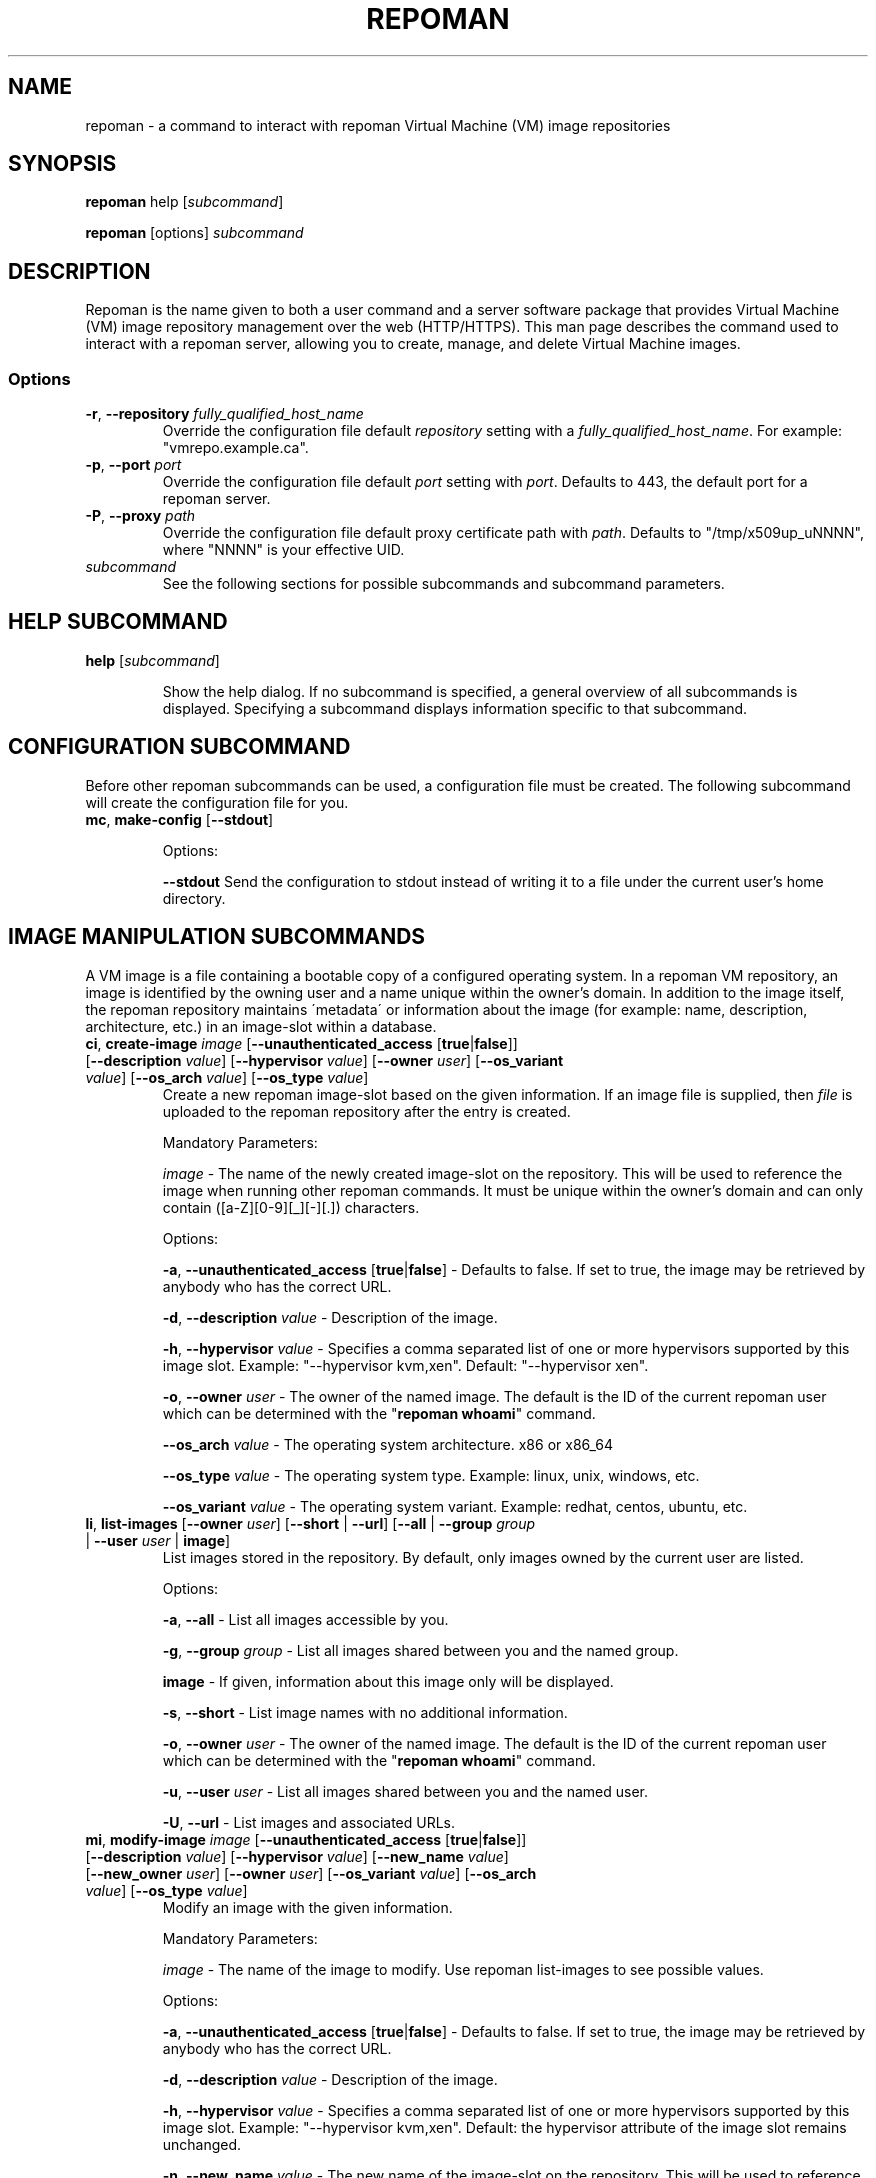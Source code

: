 \# BEGIN MACRO SECTION
\#
\#
\######## IMAGE METADATA ###########
.de image_access
\fB-a\fP, \fB--unauthenticated_access\fP [\fBtrue\fP|\fBfalse\fP]
-\ Defaults to false. If set to true, the image may be retrieved by anybody who has the correct URL.
..
.de image_description
\fB-d\fP, \fB--description\fP \fIvalue\fP
-\ Description of the image.
..
.de image_file
\fB-f\fP, \fB--file\fP \fIpath\fP
\- 
..
.de image_hypervisor
\fB-h\fP, \fB--hypervisor\fP \fIvalue\fP
\- Specifies a comma separated list of one or more hypervisors supported by this image slot.
Example: "--hypervisor kvm,xen".
..
.de image_hypervisor_pi
\fB-h\fP, \fB--hypervisor\fP \fIvalue\fP
\- Specifies the single hypervisor that the upload image is configured to run under.
The specifaction must match one of the specifications for the image slot.
For single hypervisor image slots, this parameter is optional.
For muti-hypervisor image slots, this parameter is mandatory.
Example: "--hypervisor kvm".
..
.de image_new_name
\fB-n\fP, \fB--new_name\fP \fIvalue\fP
\- The new name of the image-slot on the repository. This will be used to reference the image when running
other repoman commands. It must be unique to the owner's domain and can only contain ([a-Z][0-9][_][-][.]) characters.
..
.de image_new_owner
\fB-N\fP, \fB--new_owner\fP \fIuser\fP
\- The user name of the new owner of the image.
The specified user name must be a registered repoman user; use the \fBrepoman list-users\fP to display possible valid values.
..
.de image_owner
\fB-o\fP, \fB--owner\fP \fIuser\fP
\- The owner of the named image. The default is the ID of the current repoman user which can be determined with the "\fBrepoman whoami\fP" command. 
..
.de image_os_arch
\fB--os_arch\fP \fIvalue\fP
-\ The operating system architecture. x86 or x86_64
..
.de image_os_type
\fB--os_type\fP \fIvalue\fP
-\ The operating system type. Example: linux, unix, windows, etc.
..
.de image_os_variant
\fB--os_variant\fP \fIvalue\fP
-\ The operating system variant. Example: redhat, centos, ubuntu, etc.
..
.de image_path
\fB-p\fP, \fB--path\fP \fIpath\fP
\- The destination of the downloaded image.
If omitted, the image is downloaded to a file with the same name as the image into your current working directory.
..
.de image_image
\fIimage\fP
\- 
..

\######## USER METADATA ###########
.de user_client_dn
\fB-c\fP, \fB--client_dn\fP \fIdn\fP \- The Distinguished Name (DN) of the certificate which is owned by the user.
..
.de user_email
\fB-e\fP, \fB--email\fP \fIaddress\fP \- The email address of the user.
..
.de user_full_name
\fB-f\fP, \fB--full_name\fP \fIname\fP \- The full name of the user.
..
.de user_new_name
\fB-n\fP, \fB--new_name\fP \fIuser\fP \- The new unique username for the user.
..
\######## GROUP METADATA #########
.de group_new_name
\fB-n\fP, \fB--new_name\fP \fIvalue\fP
\- The name of the group. It must be unique and can only contain ([a-Z][0-9][_][-]) characters.
..
.de group_permissions
\fB-p\fP, \fB--permissions\fP \fIlist\fP
\- The permissions that the members of the group have (Comma separated list Ex: \fB\'user_delete,image_modify\'\fP). Possible values are: \fBgroup_create, group_delete, group_modify, group_modify_membership, group_modify_permissions, image_create, image_delete, image_delete_group, image_modify, image_modify_group, user_create, user_delete, user_modify, user_modify_self\fP. See GROUP PERMISSIONS section for a description of each permission.
..
.de group_users
\fB-u\fP, \fB--users\fP \fIlist\fP
-\ The users that are members of the group. (Comma separated list) Ex: \'msmith,sjobs\'
..
\#
\#
\#
\# END MACRO SECTION
.TH REPOMAN 1 "27 June 2012"
.SH NAME
repoman \- a command to interact with repoman Virtual Machine (VM) image repositories
.SH SYNOPSIS

\fBrepoman\fP help [\fIsubcommand\fP]

\fBrepoman\fP [options] \fIsubcommand\fP

.SH DESCRIPTION
Repoman is the name given to both a user command and a server software package that provides Virtual Machine (VM) image
repository management over the web (HTTP/HTTPS). This man page describes the command used to interact with a repoman server,
allowing you to create, manage, and delete Virtual Machine images.
.SS Options
.TP
\fB-r\fP, \fB--repository\fP \fIfully_qualified_host_name\fP
Override the configuration file default \fIrepository\fP setting with a \fIfully_qualified_host_name\fP.
For example: "vmrepo.example.ca".
.TP
\fB-p\fP, \fB--port\fP \fIport\fP
Override the configuration file default \fIport\fP setting with \fIport\fP.
Defaults to 443, the default port for a repoman server.
.TP
\fB-P\fP, \fB--proxy\fP \fIpath\fP
Override the configuration file default proxy certificate path with \fIpath\fP.
Defaults to "/tmp/x509up_uNNNN", where "NNNN" is your effective UID.
.TP
\fIsubcommand\fP
See the following sections for possible subcommands and subcommand parameters.
.SH HELP SUBCOMMAND
.TP
\fBhelp\fP [\fIsubcommand\fP]

Show the help dialog. If no subcommand is specified, a general overview of all subcommands is displayed.  Specifying a subcommand displays information specific to that subcommand.

.SH CONFIGURATION SUBCOMMAND
Before other repoman subcommands can be used, a configuration file must be created. The following subcommand will create the
configuration file for you.
.TP
\fBmc\fP, \fBmake-config\fP [\fB--stdout\fP]

Options:

\fB--stdout\fP
Send the configuration to stdout instead of writing it to a file under the current user's home directory.

.SH IMAGE MANIPULATION SUBCOMMANDS
A VM image is a file containing a bootable copy of a configured operating system.
In a repoman VM repository, an image is identified by the owning user and a name unique within the owner's domain.
In addition to the image itself, the repoman repository maintains \'metadata\' or information about the image (for example: name, description, architecture, etc.) in an image-slot within a database.

.TP
\fBci\fP, \fBcreate-image\fP \fIimage\fP [\fB--unauthenticated_access\fP [\fBtrue\fP|\fBfalse\fP]] [\fB--description\fP \fIvalue\fP] [\fB--hypervisor\fP \fIvalue\fP] [\fB--owner\fP \fIuser\fP] [\fB--os_variant\fP \fIvalue\fP] [\fB--os_arch\fP \fIvalue\fP] [\fB--os_type\fP \fIvalue\fP]
Create a new repoman image-slot based on the given information.
If an image file is supplied, then \fIfile\fP is uploaded to the repoman repository after the entry is created.

Mandatory Parameters:

.image_image
The name of the newly created image-slot on the repository.
This will be used to reference the image when running other repoman commands.
It must be unique within the owner's domain and can only contain ([a-Z][0-9][_][-][.]) characters.

Options:

.image_access

.image_description

.image_hypervisor
Default: "--hypervisor xen". 

.image_owner

.image_os_arch

.image_os_type

.image_os_variant

.TP
\fBli\fP, \fBlist-images\fP [\fB--owner\fP \fIuser\fP] [\fB--short\fP | \fB--url\fP] [\fB--all\fP | \fB--group\fP \fIgroup\fP | \fB--user\fP \fIuser\fP | \fBimage\fP]  
List images stored in the repository. By default, only images owned by the current user are listed.

Options:

\fB-a\fP, \fB--all\fP \- List all images accessible by you.

\fB-g\fP, \fB--group\fP \fIgroup\fP \- List all images shared between you and the named group.

\fBimage\fP \- If given, information about this image only will be displayed.

\fB-s\fP, \fB--short\fP \- List image names with no additional information.

.image_owner

\fB-u\fP, \fB--user\fP \fIuser\fP \- List all images shared between you and the named user.

\fB-U\fP, \fB--url\fP \- List images and associated URLs.

.TP
\fBmi\fP, \fBmodify-image\fP \fIimage\fP [\fB--unauthenticated_access\fP [\fBtrue\fP|\fBfalse\fP]] [\fB--description\fP \fIvalue\fP] [\fB--hypervisor\fP \fIvalue\fP] [\fB--new_name\fP \fIvalue\fP] [\fB--new_owner\fP \fIuser\fP] [\fB--owner\fP \fIuser\fP] [\fB--os_variant\fP \fIvalue\fP] [\fB--os_arch\fP \fIvalue\fP] [\fB--os_type\fP \fIvalue\fP]
Modify an image with the given information.

Mandatory Parameters:

.image_image
The name of the image to modify. Use repoman list-images to see possible values.

Options:

.image_access

.image_description

.image_hypervisor
Default: the hypervisor attribute of the image slot remains unchanged.

.image_new_name

.image_new_owner

.image_owner

.image_os_arch

.image_os_type

.image_os_variant

Example:

\fBrepoman modify-image myImage --new_name myNewImage --description \'This is an example of a rename image\'\fP
    - renames myImage to myNewImage and updates the description 

.TP
\fBpi\fP, \fBput-image\fP \fIfile\fP \fIimage\fP [--force] [\fB--hypervisor\fP hypervisor] [\fB--owner\fP \fIuser\fP]
Upload an image file from local disk space to the repoman repository and associate it with an existing image-slot.

Mandatory Parameters:

\fIfile\fP \- The local image file to upload to the repository.

.image_image
The name of the image slot to be used. Use \fBrepoman list-images\fP to see possible values. 

Options:

\fB--force\fP \- Overwrite destination image (if present) without confirmation.

.image_hypervisor_pi

.image_owner

.TP
\fBri\fP, \fBremove-image\fP \fIimage\fP [\fB--force\fP] [\fB--owner\fP \fIuser\fP]
Delete the specified image from the repository.

Mandatory Parameters:

.image_image
The name of the image to be deleted.

Options:

\fB--force\fP \- Delete image without confirmation.

.image_owner

.TP
\fBsi\fP, \fBsave-image\fP \fIimage\fP [\fB--unauthenticated_access\fP [\fBtrue\fP|\fBfalse\fP]] [\fB--clean\fP] [\fB--description\fP \fIvalue\fP] [\fB--force\fP] [\fB--gzip\fP] [\fB--owner\fP \fIuser\fP] [\fB--os_variant\fP \fIvalue\fP] [\fB--os_arch\fP \fIvalue\fP] [\fB--os_type\fP \fIvalue\fP] [\fB--resize\fP \fISIZE\fP] [\fB--verbose\fP]
Takes a snapshot of your running system's filesystem (except paths listed under \fIsystem-excludes\fP and \fI user-excludes\fP in repoman configuration file).
If \fIname\fP is not in your user's domain, an image-slot entry is created with the supplied metadata information.
If \fIname\fP does exist, the image-slot is updated with any given metadata.
Finally, the snapshot is uploaded to the image-slot on the repoman repository.

Mandatory Parameters:

.image_image
The name of the newly created or existing image-slot on the repository.
This will be used to reference the image when running other repoman commands.
It can only contain ([a-Z][0-9][_][-][.]) characters.

Options:

.image_access

\fB--clean\fP \- Remove any existing local snapshots before creating a new one.

.image_description

\fB--force\fP \- Force uploading even if it overwrites an existing image.

\fB--gzip\fP \- Upload the image compressed with gzip.

.image_owner

.image_os_arch

.image_os_type

.image_os_variant

\fB--resize\fP \fISIZE\fP \- Create an image with a size of \fISIZE\fP MB.
The size selected must be big enough to contain the entire filesystem image.
If the size specified is not big enough, repoman will issue an error mesage and exit.

\fB--verbose\fP \- Display verbose output during snapshot.

.TP
\fBsig\fP, \fBshare-image-with-groups\fP \fIimage\fP \fIgroups\fP  [\fB--owner\fP \fIuser\fP]
Share an image with one or more groups.

Mandatory Parameters:

\fIimage\fP \- The image to share. Use \fBrepoman list-images\fP to see possible values.

\fIgroups\fP \- Comma separated list of the groups to share the image with. Use "repoman list-groups" to see possible values.

Options:

.image_owner

.TP
\fBsiu\fP, \fBshare-image-with-users\fP \fIimage\fP \fIusers\fP [\fB--owner\fP \fIuser\fP]
Share an image with one or more users.

Mandatory Parameters:

\fIimage\fP \- The image to share. Use \fBrepoman list-images\fP to see possible values.

\fIusers\fP \- Comma separated list of the users to share the image with. Use \fBrepoman list-users\fP to see possible values.

Options:

.image_owner

.TP
\fBuig\fP, \fBunshare-image-with-groups\fP \fIimage\fP \fIgroups\fP [\fB--owner\fP \fIuser\fP]
Unshare an image with one or more groups.

Mandatory Parameters:

\fIimage\fP \- The image to unshare. Use \fBrepoman list-images\fP to see possible values.

\fIgroups\fP \- Comma separated list of the groups to unshare the image with. Use \fBrepoman describe-image\fP to see possible values.

Options:

.image_owner

.TP
\fBuiu\fP, \fBunshare-image-with-users\fP \fIimage\fP \fIusers\fP [\fB--owner\fP \fIuser\fP]
Unshare an image with one or more users.

Mandatory Parameters:

\fIimage\fP \- The image to unshare. Use \fBrepoman list-images\fP to see possible values.

\fIusers\fP \- Comma separated list of the users to unshare the image with. Use \fBrepoman describe-image\fP to see possible values.

Options:

.image_owner

.SH USER MANIPULATION SUBCOMMANDS
Each user of a repoman image repository must be registered.
The repoman user ID is associated with a user's x509 credentials and is used to uniquely identify images within the repository.

.TP
\fBcu\fP, \fBcreate-user\fP \fIuser\fP \fIclient_dn\fP [\fB--email\fP \fIaddress\fP] [\fB--full_name\fP \fIname\fP]
Create a new repoman user based on given information.

Mandatory Parameters:

\fIuser\fP \- The name of the newly created user. Must be unique and only contain characters ([a-Z][0-9][_][-]).

\fIclient_dn\fP \- The Distinguished Name (DN, looks like: \fB\'/C=CA/O=Grid/OU=dept.org.ca/CN=John Doe\'\fP) of the certificate owned by the user and issued by a certificate authority, for example GridCanada.ca.

Options:

.user_email

.user_full_name

.TP
\fBlu\fP, \fBlist-users\fP [\fB--group\fP \fIgroup\fP] [\fB--short\fP] [\fBuser\fP]
List repoman users.

Options:

\fB-g\fP, \fB--group\fP \fIgroup\fP \- Only display users that belong to the group \fIgroup\fP

\fB-s\fP, \fB--short\fP \- List user names with no additional information.

\fBuser\fP \- If given, information about this user only will be displayed.

.TP
\fBmu\fP, \fBmodify-user\fP \fIuser\fP [\fB--client_dn\fP \fIdn\fP] [\fB--email\fP \fIaddress\fP] [\fB--full_name\fP \fIname\fP] [\fB--new_name\fP \fIname\fP]
Modify a repoman user with the given metadata information.

Mandatory Parameters:

\fIuser\fP - The name of the user to be modified. See \fBrepoman list-users\fP to see possible values.

Options:

.user_client_dn

.user_email

.user_full_name

.user_new_name

Example:

\fBrepoman modify-user jdoe --new_name johndoe --email johndoe@uvic.ca\fP
    - renames a repoman user and updates their email address.

.TP
\fBru\fP, \fBremove-user\fP \fIuser\fP [\fB--force\fP]
Remove a repoman user. \fBNote:\fP All images owned by \fIuser\fP will be deleted.

Mandatory Parameters:

\fIuser\fP \- The user to delete. Use \fBrepoman list-users\fP to see possible values.

Options:

\fB-f\fP, \fB--force\fP \- Delete user without confirmation.

.SH GROUP MANIPULATION SUBCOMMANDS
Repoman facilitates the concept of user groups for the purpose of sharing images. The following section details
subcommands to create, maintain, and destroy user groups.

.TP
\fBapg\fP, \fBadd-permissions-to-group\fP \fIgroup\fP \fIpermissions\fP
Add specified permissions to a group.

Mandatory Parameters:

\fIgroup\fP \- The group that you are adding permissions to. Use \fBrepoman list-groups\fP to see possible values.

\fIpermissions\fP -\ Comma separated list of permissions to add to the group. Possible values are: \fBgroup_create, group_delete, group_modify, group_modify_membership, group_modify_permissions, image_create, image_delete, image_delete_group, image_modify, image_modify_group, user_create, user_delete, user_modify, user_modify_self\fP. See GROUP PERMISSIONS section for a description of each permission.

.TP
\fBaug\fP, \fBadd-users-to-group\fP \fIgroup\fP \fIuser\fP [\fIuser\fP ...]
Add specified users to a group.

Mandatory Parameters:

\fIgroup\fP \- The group to add the specified user(s) to.

\fIuser\fP \- The user(s) to add to the group.

.TP
\fBcg\fP, \fBcreate-group\fP \fIgroup\fP [\fB--permissions\fP \fIlist\fP] [\fB--users\fP \fIlist\fP]
Create a new group based on given information.

Mandatory Parameters:

\fIgroup\fP \- The name of the newly created group. It must be unique and can only contain ([a-Z][0-9][_][-]) characters.

Options:

.group_permissions

.group_users

.TP
\fBlg\fP, \fBlist-groups\fP [\fB--short\fP] [\fB--all\fP | \fB--user\fP \fIuser\fP | \fBgroup\fP]
List user groups on the repoman repository.  By default, this command will only list groups that you belong to.

Options:

\fB-a\fP, \fB--all\fP \- Display all groups.

\fBgroup\fP \- If given, information about this group only will be displayed.

\fB-s\fP, \fB--short\fP \- List group names with no additional information.

\fB-u\fP, \fB--user\fP \fIuser\fP \- Display group membership for the user \fIuser\fP.

.TP
\fBmg\fP, \fBmodify-group\fP \fIgroup\fP [\fB--new_name\fP \fIvalue\fP] [\fB--permissions\fP \fIlist\fP] [\fB--users\fP \fIlist\fP]
Modify a group with the given information.

Mandatory Parameters:

\fIgroup\fP - The group you want to modify. Use \fBrepoman list-groups\fP to see possible values.

Options:

.group_new_name

.group_permissions

.group_users

Example:

\fBrepoman modify-group mygroup --new_name mynewgroup --permissions \'user_modify_self,image_create\'\fP
    - renames a repoman group and sets some basic permissions

.TP
\fBrg\fP, \fBremove-group\fP \fIgroup\fP [\fB--force\fP]
Remove a group from the repoman repository.

Mandatory Parameters:

\fIgroup\fP \- The group to delete.

Options:

\fB-f\fP, \fB--force\fP \- Delete group without confirmation.

.TP
\fBrpg\fP, \fBremove-permissions-from-group\fP \fIgroup\fP \fIpermissions\fP
Remove specified permission(s) from a group.

Mandatory Parameters:

\fIgroup\fP \- The group that you are removing permissions from. Use \fBrepoman list-groups\fP to see possible values.

\fIpermissions\fP -\ Comma separated list of the permissions to remove from the group. Use the \fBrepoman describe-group\fP command to see possible values for a particular group.

.TP
\fBrug\fP, \fBremove-users-from-group\fP \fIgroup\fP \fIuser\fP [\fIuser\fP ...]
Remove specified users from a group.

Mandatory Parameters:

\fIgroup\fP \- The group to remove the specified user(s) from.

\fIuser\fP \- The user(s) to remove from the group.

.SH MISCELLANEOUS SUBCOMMANDS
.TP
\fBabout\fP
Display the repoman client version and configuration information.

.TP
\fBversion\fP
Display the repoman client version information.

.TP
\fBwhoami\fP
Display information about the current user (ie, you)

.SH GROUP PERMISSIONS
.TP
\fBgroup_create\fP
The ability to create new groups.
.TP
\fBgroup_delete\fP
The ability to delete groups.
.TP
\fBgroup_modify\fP
The ability to modify group attributes.
.TP
\fBgroup_modify_membership\fP
The ability to modify a group's user list.
.TP
\fBgroup_modify_permissions\fP
The ability to modify a group's permissions list.
.TP
\fBimage_create\fP
The ability to create images.
.TP
\fBimage delete.\fP
The ability to delete images owned by you.
.TP
\fBimage_delete_group\fP
The ability to delete images that belong to any member of your group.
.TP
\fBimage_modify\fP
The ability to modify images owned by you.
.TP
\fBimage_modify_group\fP
The ability to modify images that belong to any member of your group.
.TP
\fBuser_create\fP
The ability to create new users.
.TP
\fBuser_delete\fP
The ability to delete users.
.TP
\fBuser_modify\fP
The ability to modify user attributes.
.TP
\fBuser_modify_self\fP
The ability to modify your own attributes.

.SH DUAL-HYPERVISOR SUPPORT
The repoman client and server contain logic to manage specially crafted VM images capable of running para-virtualized (pvm) under the Xen hypervisor and hardware virtualized (hvm) under the KVM hypervisor.   
Such an image is said to be a "dual-hypervisor" image.
This section discribes the requiements of a dual-hypervisor image and any special considerations associated with its use and management.

A dual-hypervisor image is a single file and must have the following attributes:

\(bu Contains a Master Boot Record (MBR).

\(bu Contains the GRUB boot loader images.

\(bu Contains a single bootable linux partition.

\(bu The linux partition must be formatted with a filesystem supported by the GRUB boot loader and given a valid f
ilesystem label. Partitions can be labelled with either the "mkfs" or "tune2fs" commands.

\(bu All booting and mounting of patitions must be via filesystem labels and not device names.
For example, if you have a bootable partition "/dev/hda1" labelled "/" and a blankspace partition "/dev/hdb" label
led "blankspace", then the following would be appropriate "/boot/grub/grub.conf" entries:
.sp
.na
        title Scientific Linux SL (2.6.18-308.8.2.el5)
            root (hd0,0)
            kernel /boot/vmlinuz-2.6.18-308.8.2.el5 ro root=LABEL=/
            initrd /boot/initrd-2.6.18-308.8.2.el5.img
.ad
.sp
and
.sp
.na
            LABEL=/             /            ext3   defaults   1 1
            LABEL=blankspace    /scratch     ext2   defaults   1 0
.ad
.sp
would be appropriate "/etc/fstab" entries

\(bu The linux partition must contain the /boot, /boot/grub, /lib/modules directories, and any required swap files.

\(bu The /boot directory must contain all kernel images that may be booted either under KVM or under Xen.

\(bu The /lib/modules directory will contain a subdirectory for each bootable kernel which in turn must contain all kernel modules required by the associated kernel.

\(bu The /boot/grub directory must contain the following GRUB configuration files:

.in +3

\(bu A GRUB configuration file named "grub.conf-kvm" accessible by the GRUB boot loader and capable of booting a Linux kernel in a hardware virtualized machine running under the KVM hypervisor.

\(bu A GRUB configuration file named "grub.conf-xen" accessible by the GRUB boot loader and capable of booting a Linux kernel in a para-virtualized machine running under the Xen hypervisor.

\(bu The standard grub configuration file, grub.conf, should be a copy of one of the special purpose grub configuration files.

.in

The "save-image" function of the repoman client recognizes the structure of the running dual-hypervisor VM by the partition layout and by the presence of multiple hypervisor specific grub configaurations.
Having generated a faithful image of the environment, the repoman client will configure and upload multiple copies to the repoman server, one for each hypervisor environment.
For its part, the server maintains multiple copies of a dual-hypervisor image, each configured for its respective environment, serving the appropriate image upon request.

.SH FILES
.TP
~/.repoman/repoman.conf
This is a per-user configuration file. It can be created and maintained manually with your favorite text editor, or
via use of the \fBmake-config\fP subcommand.

.SH AUTHORS
Andre Charbonneau, Kyle Fransham, Andrey Polyakov, Colin Leavett-Brown, Drew Harris, Ian Gable, Matt Vliet, Patrick Armstrong, Tubego Phamphang

.SH BUGS
If you have any issues or ideas for improving Repoman, please use the github issue tracker to allow others to follow along with problems and ideas. The issue tracker can be found at: 

https://github.com/hep-gc/repoman/issues
